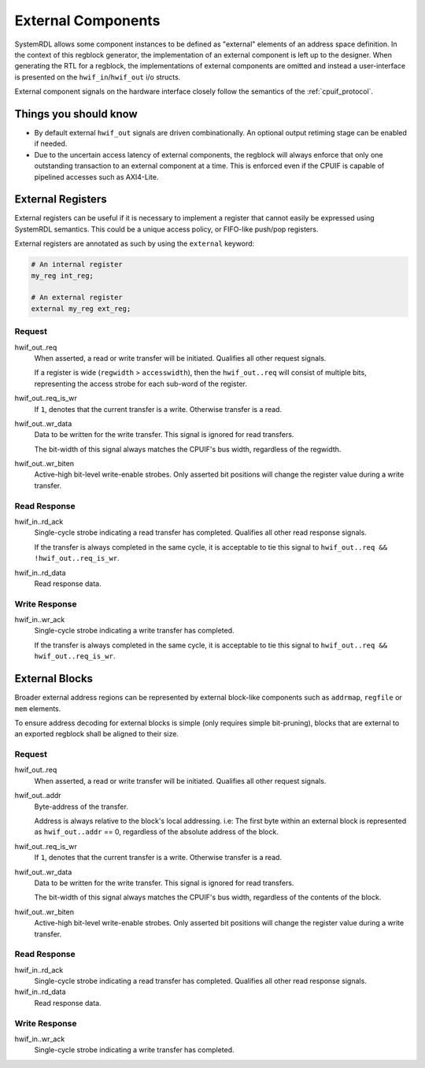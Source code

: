 External Components
===================
SystemRDL allows some component instances to be defined as "external" elements
of an address space definition. In the context of this regblock generator,
the implementation of an external component is left up to the designer. When
generating the RTL for a regblock, the implementations of external components
are omitted and instead a user-interface is presented on the
``hwif_in``/``hwif_out`` i/o structs.

External component signals on the hardware interface closely follow the semantics
of the :ref:`cpuif_protocol`.


Things you should know
----------------------

* By default external ``hwif_out`` signals are driven combinationally. An
  optional output retiming stage can be enabled if needed.
* Due to the uncertain access latency of external components, the regblock will
  always enforce that only one outstanding transaction to an external component
  at a time. This is enforced even if the CPUIF is capable of pipelined accesses
  such as AXI4-Lite.


External Registers
------------------
External registers can be useful if it is necessary to implement a register that
cannot easily be expressed using SystemRDL semantics. This could be a unique
access policy, or FIFO-like push/pop registers.

External registers are annotated as such by using the ``external`` keyword:

.. code-block:: systemrdl

    # An internal register
    my_reg int_reg;

    # An external register
    external my_reg ext_reg;

Request
^^^^^^^
hwif_out..req
    When asserted, a read or write transfer will be initiated.
    Qualifies all other request signals.

    If a register is wide (``regwidth`` > ``accesswidth``), then the
    ``hwif_out..req`` will consist of multiple bits, representing the access
    strobe for each sub-word of the register.

hwif_out..req_is_wr
    If ``1``, denotes that the current transfer is a write. Otherwise transfer is
    a read.

hwif_out..wr_data
    Data to be written for the write transfer. This signal is ignored for read
    transfers.

    The bit-width of this signal always matches the CPUIF's bus width,
    regardless of the regwidth.

hwif_out..wr_biten
    Active-high bit-level write-enable strobes.
    Only asserted bit positions will change the register value during a write
    transfer.


Read Response
^^^^^^^^^^^^^
hwif_in..rd_ack
    Single-cycle strobe indicating a read transfer has completed.
    Qualifies all other read response signals.

    If the transfer is always completed in the same cycle, it is acceptable to
    tie this signal to ``hwif_out..req && !hwif_out..req_is_wr``.

hwif_in..rd_data
    Read response data.

Write Response
^^^^^^^^^^^^^^
hwif_in..wr_ack
    Single-cycle strobe indicating a write transfer has completed.

    If the transfer is always completed in the same cycle, it is acceptable to
    tie this signal to ``hwif_out..req && hwif_out..req_is_wr``.



External Blocks
---------------
Broader external address regions can be represented by external block-like
components such as ``addrmap``, ``regfile`` or ``mem`` elements.

To ensure address decoding for external blocks is simple (only requires simple bit-pruning),
blocks that are external to an exported regblock shall be aligned to their size.

Request
^^^^^^^
hwif_out..req
    When asserted, a read or write transfer will be initiated.
    Qualifies all other request signals.

hwif_out..addr
    Byte-address of the transfer.

    Address is always relative to the block's local addressing. i.e: The first
    byte within an external block is represented as ``hwif_out..addr`` == 0,
    regardless of the absolute address of the block.

hwif_out..req_is_wr
    If ``1``, denotes that the current transfer is a write. Otherwise transfer is
    a read.

hwif_out..wr_data
    Data to be written for the write transfer. This signal is ignored for read
    transfers.

    The bit-width of this signal always matches the CPUIF's bus width,
    regardless of the contents of the block.

hwif_out..wr_biten
    Active-high bit-level write-enable strobes.
    Only asserted bit positions will change the register value during a write
    transfer.

Read Response
^^^^^^^^^^^^^
hwif_in..rd_ack
    Single-cycle strobe indicating a read transfer has completed.
    Qualifies all other read response signals.

hwif_in..rd_data
    Read response data.

Write Response
^^^^^^^^^^^^^^
hwif_in..wr_ack
    Single-cycle strobe indicating a write transfer has completed.
